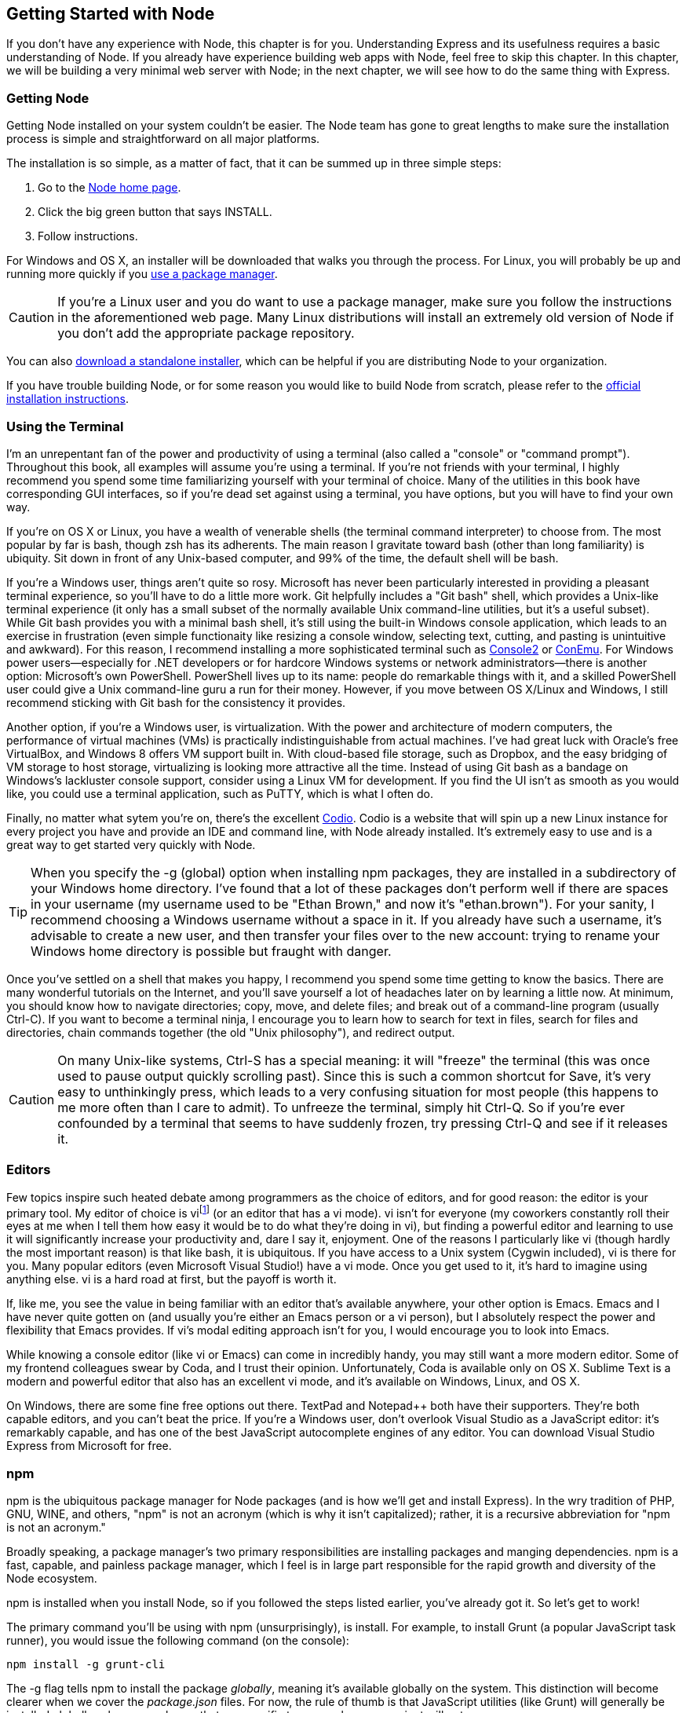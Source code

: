 [[ch_getting_started_with_node]]
== Getting Started with Node

If you don't have any experience with Node, this chapter is for you.  Understanding Express and its usefulness requires a basic understanding of Node.((("Node", "getting started with", id="ix_Nodestart", range="startofrange")))  If you already have experience building web apps with Node, feel free to skip this chapter.  In this chapter, we will be building a very minimal web server with Node; in the next chapter, we will see how to do the same thing with Express.

=== Getting Node

Getting Node installed on your system couldn't be easier. ((("Node", "getting started with", "installing Node")))((("operating systems", "installing Node"))) The Node team has gone to great lengths to make sure the installation process is simple and straightforward on all major platforms.

The installation is so simple, as a matter of fact, that it can be summed up in three simple steps:

. Go to the http://nodejs.org[Node home page].
. Click the big green button that says INSTALL.
. Follow instructions.

For Windows and OS X, an installer will be downloaded that walks you through the process.  For Linux, you will probably be up and running more quickly if you https://github.com/joyent/node/wiki/Installing-Node.js-via-package-manager[use a package manager].((("package managers", "installing Node via")))((("OS X", see="Mac OS X; operating systems")))((("Mac OS X", "installing Node")))((("Windows systems", "installing Node")))((("Linux", "installing Node")))

[CAUTION]
====
If you're a Linux user and you do want to use a package manager, make sure you follow the instructions in the aforementioned web page.((("Linux", "package managers, Node installation and")))  Many Linux distributions will install an extremely old version of Node if you don't add the appropriate package repository.
====

You can also http://nodejs.org/download[download a standalone installer], which can be helpful if you are distributing Node to your organization.((("installer (standalone) for node")))

If you have trouble building Node, or for some reason you would like to build Node from scratch, please refer to the http://bit.ly/node_installation[official installation instructions].

=== Using the Terminal

I'm an unrepentant fan of the power and productivity of using a terminal (also called a "console" or "command prompt").((("command prompt", seealso="terminals")))((("consoles", seealso="terminals")))((("terminals, using")))((("Node", "getting started with", "using the terminal")))  Throughout this book, all examples will assume you're using a terminal.  If you're not friends with your terminal, I highly recommend you spend some time familiarizing yourself with your terminal of choice.  Many of the utilities in this book have corresponding GUI interfaces, so if you're dead set against using a terminal, you have options, but you will have to find your own way.

If you're on OS X or Linux, you have a wealth of venerable shells (the terminal command interpreter) to choose from.((("Linux", "shells")))((("shells")))((("Mac OS X", "shells")))  The most popular by far is bash, though zsh has its adherents.((("bash shell")))((("zsh shell")))  The main reason I gravitate toward bash (other than long familiarity) is ubiquity.  Sit down in front of any Unix-based computer, and 99% of the time, the default shell will be bash.

If you're a Windows user, things aren't quite so rosy.((("Windows systems", "using a terminal and shell")))  Microsoft has never been particularly interested in providing a pleasant terminal experience, so you'll have to do a little more work.  Git helpfully includes a "Git bash" shell, which provides a Unix-like terminal experience (it only has a small subset of the normally available Unix command-line utilities, but it's a useful subset).  While Git bash provides you with a minimal bash shell, it's still using the built-in Windows console application, which leads to an exercise in frustration (even simple functionaity like resizing a console window, selecting text, cutting, and pasting is unintuitive and awkward).  For this reason, I recommend installing a more sophisticated terminal such as http://bit.ly/Console_2[Console2] or http://bit.ly/Con-Emu[ConEmu].((("ConEmu")))  For Windows power users—especially for .NET developers or for hardcore Windows systems or network administrators—there is another option: Microsoft's own PowerShell.((("Microsoft", "PowerShell")))((("PowerShell")))  PowerShell lives up to its name: people do remarkable things with it, and a skilled PowerShell user could give a Unix command-line guru a run for their money.  However, if you move between OS X/Linux and Windows, I still recommend sticking with Git bash for the consistency it provides.

Another option, if you're a Windows user, is virtualization.((("virtualization")))  With the power and architecture of modern computers, the performance of virtual machines (VMs) is practically indistinguishable from actual machines.((("virtual machines (VMs)")))((("VirtualBox")))  I've had great luck with Oracle's free VirtualBox, and Windows 8 offers VM support built in.  With cloud-based file storage, such as Dropbox, and the easy bridging of VM storage to host storage, virtualizing is looking more attractive all the time.  Instead of using Git bash as a bandage on Windows's pass:[<phrase role="keep-together">lackluster</phrase>] console support, consider using a Linux VM for development.((("Linux VM, using for development on Windows")))  If you find the UI isn't as smooth as you would like, you could use a terminal application, such as pass:[<phrase role="keep-together"><ulink url="http://www.putty.org">PuTTY</ulink></phrase>], which is what I often do.((("PuTTY")))

Finally, no matter what sytem you're on, there's the excellent https://codio.com[Codio]. ((("Codio"))) Codio is a website that will spin up a new Linux instance for every project you have and provide an IDE and command line, with Node already installed.  It's extremely easy to use and is a great way to get started very quickly with Node.

[TIP]
====
When you specify the +-g+ (global) option when installing npm packages, they are installed in a subdirectory of your Windows home directory.((("npm (package manager)", "-g (global) option")))((("-g (global) option, installing npm packages on Windows", sortas="g (global) option")))  I've found that a lot of these packages don't perform well if there are spaces in your username (my username used to be "Ethan Brown," and now it's "ethan.brown").  For your sanity, I recommend choosing a Windows username without a space in it.  If you already have such a username, it's advisable to create a new user, and then transfer your files over to the new account: trying to rename your Windows home directory is possible but fraught with danger.
====

Once you've settled on a shell that makes you happy, I recommend you spend some time getting to know the basics.((("shells", "learning to use")))  There are many wonderful tutorials on the Internet, and you'll save yourself a lot of headaches later on by learning a little now.  At minimum, you should know how to navigate directories; copy, move, and delete files; and break out of a command-line program (usually Ctrl-C).  If you want to become a terminal ninja, I encourage you to learn how to search for text in files, search for files and directories, chain commands together (the old "Unix philosophy"), and redirect output.

[CAUTION]
====
On many Unix-like systems, Ctrl-S has a special meaning: it will "freeze" the terminal (this was once used to pause output quickly scrolling past).((("Ctrl-S on Unix-like systems")))((("terminals, using", "Unix-like systems, Ctrl-S")))((("Unix-like systems, Ctrl-S")))  Since this is such a common shortcut for Save, it's very easy to unthinkingly press, which leads to a very confusing situation for most people (this happens to me more often than I care to admit). To unfreeze the terminal, simply hit Ctrl-Q.  So if you're ever confounded by a terminal that seems to have suddenly frozen, try pressing Ctrl-Q and see if it releases it.
====

=== Editors

Few topics inspire such heated debate among programmers as the choice of editors, and for good reason: the editor is your primary tool.((("editors")))((("Node", "getting started with", "editors")))  My editor of choice is vifootnote:[These days, vi is essentially synonymous with vim (vi improved).((("vi (editor)")))  On most systems, vi is aliased to vim, but I usually type vim to make sure I'm using vim.] (or an editor that has a vi mode).((("vi mode (editors)")))  vi isn't for everyone (my coworkers constantly roll their eyes at me when I tell them how easy it would be to do what they're doing in vi), but finding a powerful editor and learning to use it will significantly increase your productivity and, dare I say it, enjoyment.  One of the reasons I particularly like vi (though hardly the most important reason) is that like bash, it is ubiquitous.  If you have access to a Unix system (Cygwin included), vi is there for you.  Many popular editors (even Microsoft Visual Studio!) have a vi mode.  Once you get used to it, it's hard to imagine using anything else.  vi is a hard road at first, but the payoff is worth it.

If, like me, you see the value in being familiar with an editor that's available anywhere, your other option is Emacs.((("Emacs")))  Emacs and I have never quite gotten on (and usually you're either an Emacs person or a vi person), but I absolutely respect the power and flexibility that Emacs provides.  If vi's modal editing approach isn't for you, I would encourage you to look into Emacs.

While knowing a console editor (like vi or Emacs) can come in incredibly handy, you may still want a more modern editor.  Some of my frontend colleagues swear by Coda, and I trust their opinion.  Unfortunately, Coda is available only on OS X.  Sublime Text is a modern and powerful editor that also has an excellent vi mode, and it's available on Windows, Linux, and OS X.

On Windows, there are some fine free options out there.  TextPad and Notepad++ both have their supporters.((("Windows systems", "editors")))  They're both capable editors, and you can't beat the price.  If you're a Windows user, don't overlook((("Microsoft", "Visual Studio")))((("Visual Studio as JavaScript editor"))) Visual Studio as a JavaScript editor: it's remarkably capable, and has one of the best JavaScript autocomplete engines of any editor.  You can download Visual Studio Express from Microsoft for free.

=== npm

npm is the ubiquitous package manager for((("package managers", "npm")))((("npm (package manager)")))((("Node", "getting started with", "npm package manager"))) Node packages (and is how we'll get and install Express).  In the wry tradition of PHP, GNU, WINE, and others, "npm" is not an acronym (which is why it isn't capitalized); rather, it is a recursive abbreviation for "npm is not an acronym."

Broadly speaking, a package manager's two primary responsibilities are installing packages and manging dependencies.  npm is a fast, capable, and painless package manager, which I feel is in large part responsible for the rapid growth and diversity of the Node ecosystem.

npm is installed when you install Node, so if you followed the steps listed earlier, you've already got it.  So let's get to work!

++++
<?hard-pagebreak?>
++++

The primary command you'll be using with npm (unsurprisingly), is ++install++.((("npm (package manager)", "install command")))((("JavaScript", "utilities, installing globally, using npm")))((("Grunt", "installing globally, using npm")))  For example, to install Grunt (a popular JavaScript task runner), you would issue the following command (on the console):

----
npm install -g grunt-cli
----

The +-g+ flag tells npm to install the package _globally_, meaning it's available globally on the system.  This distinction will become clearer when we cover the _package.json_ files.  For now, the rule of thumb is that JavaScript utilities (like Grunt) will generally be installed globally, whereas packages that are specific to your web app or project will not.

[NOTE]
====
Unlike languages like Python—which underwent a major language change from 2.0 to 3.0, necessitating a way to easily switch between different environments—the Node platform is new enough that it is likely that you should always be running the latest version of Node.((("Node", "getting started with", "supporting multiple versions of Node")))  However, if you do find yourself needing to support multiple version of Node, there is a project, https://github.com/creationix/nvm[nvm], that allows you to switch pass:[<phrase role="keep-together">environments</phrase>].
====

=== A Simple Web Server with Node

If you've ever built a static HTML website before, or are coming from a PHP or ASP background, you're probably used to the idea of the web server (Apache or IIS, for example) serving your static files so that a browser can view them over the network.((("Node", "getting started with", "simple web server")))  For example, if you create the file __about.html__, and put it in the proper directory, you can then navigate to __http://localhost/about.html__.  Depending on your web server configuration, you might even be able to omit the __.html__, but the relationship between URL and filename is clear: the web server simply knows where the file is on the computer, and serves it to the browser.

[NOTE]
====
__localhost__, as the name implies, refers to the computer you're on.((("localhost")))  This is a common alias for((("loopback address, IPv4 or IPv6"))) the IPv4 loopback address 127.0.0.1, or the IPv6 loopback address ::1.  You will often see 127.0.0.1 used instead, but I will be using _localhost_ in this book.  If you're using a remote pass:[<phrase role="keep-together">computer</phrase>] (using SSH, for example), keep in mind that browsing to _localhost_ will not connect to that computer.
====

Node offers a different paradigm than that of a traditional web server: the app that you write _is_ the web server.  Node simply provides the framework for you to build a web server.((("web servers", "writing with Node")))

"But I don't want to write a web server," you might be saying!  It's a natural response: you want to be writing an app, not a web server.  However, Node makes the business of writing this web server a simple affair (just a few lines, even) and the control you gain over your application in return is more than worth it.

So let's get to it.  You've installed Node, you've made friends with the terminal, and now you're ready to go.

==== Hello World

I've always found it unfortunate that the canonical introductory programming example is the uninspired message "Hello World." ((("web servers", "writing with Node", "&quot;Hello World&quot; example"))) However, it seems almost sacrilegious at this point to fly in the face of such ponderous tradition, so we'll start there, and then move on to something more interesting.

In your favorite editor, create a file called __helloWorld.js__:

[source,js]
----
var http = require('http');

http.createServer(function(req,res){ 
	res.writeHead(200, { 'Content-Type': 'text/plain' });
	res.end('Hello world!');
}).listen(3000);

console.log('Server started on localhost:3000; press Ctrl-C to terminate....');
----

Make sure you are in the same directory as __helloWorld.js__, and type *+node helloWorld.js+*.  Then open up a browser and navigate to __http://localhost:3000__, and voilà!  Your first web server.  This particular one doesn't serve HTML; rather, it just transmits the message "Hello world!" in plaintext to your browser.  If you want, you can experiment with sending HTML instead: just change +text/plain+ to +text/html+ and change +\'Hello world!'+ to a string containing valid HTML.  I didn't demonstrate that, because I try to avoid writing HTML inside JavaScript for reasons that will be discussed in more detail in <<ch_templating>>.

==== Event-Driven Programming

The core philosophy behind Node is that of _event-driven programming_.((("Node", "getting started with", "event-driven programming")))((("event-driven programming")))  What that means for you, the programmer, is that you have to understand what events are available to you and how to respond to them.  Many people are introduced to event-driven programming by implementing a user interface: the user clicks on something, and you handle the "click event."  It's a good metaphor, because it's understood that the programmer has no control over when, or if, the user is going to click something, so event-driven programming is really quite intuitive.  It can be a little harder to make the conceptual leap to responding to events on the server, but the principle is the same.

In the previous code example, the event is implicit: the event that's being handled is an HTTP request.  The +http.createServer+ method takes a function as an argument; that function will be invoked every time an HTTP request is made.  Our simple program just sets the content type to plaintext and sends the string "Hello world!"

==== Routing

Routing refers to the mechanism for serving the client the content it has asked for. ((("Node", "getting started with", "routing")))((("routing")))((("client/server applications, web-based"))) For web-based client/server applications, the client specifies the desired content in the URL; specifically, the path and querystring (the parts of a URL will be discussed in more detail in <<ch_the_request_and_response_objects>>).

Let's expand our "Hello world!" example to do something more interesting.  Let's serve a really minimal website consisting of a home page, an About page, and a Not Found page.  For now, we'll stick with our previous example and just serve plaintext instead of HTML:

[source,js]
----
var http = require('http');

http.createServer(function(req,res){ 
	// normalize url by removing querystring, optional 
	// trailing slash, and making it lowercase
	var path = req.url.replace(/\/?(?:\?.*)?$/, '').toLowerCase();
	switch(path) {
		case '': 
			res.writeHead(200, { 'Content-Type': 'text/plain' });
			res.end('Homepage'); 
			break;
		case '/about': 
			res.writeHead(200, { 'Content-Type': 'text/plain' });
			res.end('About');
			break;
		default:
			res.writeHead(404, { 'Content-Type': 'text/plain' });
			res.end('Not Found');
			break;
	}
}).listen(3000);

console.log('Server started on localhost:3000; press Ctrl-C to terminate....');
----

If you run this, you'll find you can now browse to the home page (__http://localhost:3000__) and the About page (__http://localhost:3000/about__).  Any querystrings will be ignored (so __http://localhost:3000/?foo=bar__ will serve the home page), and any other URL (__http://localhost:3000/foo__) will serve the Not Found page.

==== Serving Static Resources

Now that we've got some simple routing working, let's serve some real HTML and a logo image.  These are called "static resources" because they don't change (as opposed to, for example, a stock ticker: every time you reload the page, the stock prices change).((("static resources", "serving with Node")))((("Node", "getting started with", "serving static resources")))

[TIP]
====
Serving static resources with Node is suitable for developent and small projects, but for larger projects, you will probably want to use a proxy server such as Nginx or a CDN to serve static resources.  See <<ch_static_content>> for more information.
====

If you've worked with Apache or IIS, you're probably used to just creating an HTML file, navigating to it, and having it delivered to the browser automatically.  Node doesn't work like that: we're going to have to do the work of opening the file, reading it, and then sending its contents along to the browser.  So let's create a directory in our project called __public__ (why we don't call it _static_ will become evident in the next chapter).  In that directory, we'll create __home.html__, __about.html__, __notfound.html__, a subdirectory called __img__, and an image called __img/logo.jpg__.  I'll leave that up to you: if you're reading this book, you probably know how to write an HTML file and find an image.((("HTML", "files for static resources")))  In your HTML files, reference the logo thusly: +<img href="/img/logo.jpg" alt="logo">+.

Now modify __helloWorld.js__:

[source,js]
----
var http = require('http'),
	fs = require('fs');

function serveStaticFile(res, path, contentType, responseCode) {
	if(!responseCode) responseCode = 200;
	fs.readFile(__dirname + path, function(err,data) {
		if(err) {
			res.writeHead(500, { 'Content-Type': 'text/plain' });
			res.end('500 - Internal Error');
		} else {
			res.writeHead(responseCode,
				{ 'Content-Type': contentType });
			res.end(data);
		}
	});
}

http.createServer(function(req,res){ 
	// normalize url by removing querystring, optional
	// trailing slash, and making lowercase
	var path = req.url.replace(/\/?(?:\?.*)?$/, '')
		.toLowerCase();
	switch(path) {
		case '': 
			serveStaticFile(res, '/public/home.html', 'text/html');
			break;
		case '/about': 
			serveStaticFile(res, '/public/about.html', 'text/html');
			break;
		case '/img/logo.jpg': 
			serveStaticFile(res, '/public/img/logo.jpg',
				'image/jpeg');
			break;
		default: 
			serveStaticFile(res, '/public/404.html', 'text/html',
				404);
			break;
	}
}).listen(3000);

console.log('Server started on localhost:3000; press Ctrl-C to terminate....');
----

[NOTE]
====
In this example, we're being pretty unimaginative with our routing.((("routing")))  If you navigate to __http://localhost:3000/about__, the __public/about.html__ file is served.  You could change the route to be anything you want, and change the file to be anything you want.  For example, if you had a different About page for each day of the week, you could have files __public/about_mon.html__, __public/about_tue.html__, and so on, and provide logic in your routing to serve the appropriate page when the user navigates to __http://localhost:3000/about__.
====

Note we've created a helper function, ++serveStaticFile++, that's doing((("serveStaticFile helper function"))) the bulk of the work.  +fs.readFile+ is an asynchronous method for reading files.((("fs.readFile function")))  There is a synchronous version of that function, ++fs.readFileSync++, but the sooner you start thinking asynchronously, the better.  The function is simple: it calls +fs.readFile+ to read the contents of the specified file.  +fs.readFile+ executes the callback function when the file has been read; if the file didn't exist or there were permissions issues reading the file, the +err+ variable is set, and the function returns an HTTP status code of 500 ((("server errors")))indicating a server error.  If the file is read successfully, the file is sent to the client with the specified response code and content type.  Response codes will be discussed in more detail in <<ch_the_request_and_response_objects>>.

[TIP]
====
+pass:[__dirname]+ will resolve to the directory the executing script resides in.  So if your script resides in __/home/sites/app.js__, +pass:[__dirname]+ will resolve to __/home/sites__.  It's a good idea to use this handy global whenever possible.  Failing to do so can cause hard-to-diagnose errors if you run your app from a different directory.
====

=== Onward to Express

So far, Node probably doesn't seem that impressive to you.  We've basically replicated what Apache or IIS do for you automatically, but now you have some insight into how Node does things and how much control you have.  We haven't done anything particularly impressive, but you can see how we could use this as a jumping-off point to do more sophisticated things.  If we continued down this road, writing more and more sophisticated Node applications, you might very well end up with something that resembles Express....

Fortunately, we don't have to: Express already exists, and it saves you from implementing a lot of time-consuming infrastructure.  So now that we've gotten a little Node experience under our belt, we're ready to jump into learning Express.
((("Node", "getting started with", range="endofrange", startref="ix_Nodestart")))